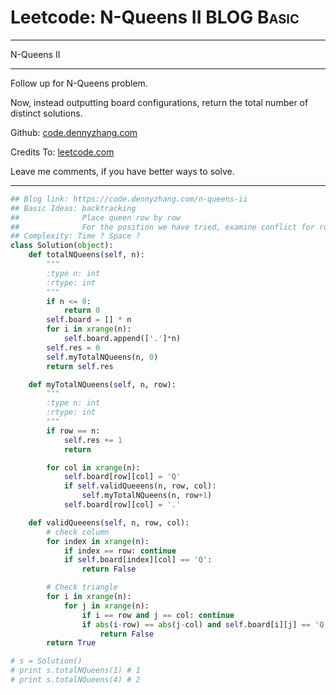 * Leetcode: N-Queens II                                              :BLOG:Basic:
#+STARTUP: showeverything
#+OPTIONS: toc:nil \n:t ^:nil creator:nil d:nil
:PROPERTIES:
:type:     misc
:END:
---------------------------------------------------------------------
N-Queens II
---------------------------------------------------------------------
Follow up for N-Queens problem.

Now, instead outputting board configurations, return the total number of distinct solutions.

Github: [[https://github.com/dennyzhang/code.dennyzhang.com/tree/master/problems/n-queens-ii][code.dennyzhang.com]]

Credits To: [[https://leetcode.com/problems/n-queens-ii/description/][leetcode.com]]

Leave me comments, if you have better ways to solve.
---------------------------------------------------------------------
#+BEGIN_SRC python
## Blog link: https://code.dennyzhang.com/n-queens-ii
## Basic Ideas: backtracking
##              Place queen row by row
##              For the position we have tried, examine conflict for rows and triangles
## Complexity: Time ? Space ?
class Solution(object):
    def totalNQueens(self, n):
        """
        :type n: int
        :rtype: int
        """
        if n <= 0:
            return 0
        self.board = [] * n
        for i in xrange(n):
            self.board.append(['.']*n)
        self.res = 0
        self.myTotalNQueens(n, 0)
        return self.res

    def myTotalNQueens(self, n, row):
        """
        :type n: int
        :rtype: int
        """
        if row == n:
            self.res += 1
            return

        for col in xrange(n):
            self.board[row][col] = 'Q'
            if self.validQueeens(n, row, col):
                self.myTotalNQueens(n, row+1)
            self.board[row][col] = '.'

    def validQueeens(self, n, row, col):
        # check column
        for index in xrange(n):
            if index == row: continue
            if self.board[index][col] == 'Q':
                return False

        # Check triangle
        for i in xrange(n):
            for j in xrange(n):
                if i == row and j == col: continue
                if abs(i-row) == abs(j-col) and self.board[i][j] == 'Q':
                    return False
        return True
                    
# s = Solution()
# print s.totalNQueens(1) # 1
# print s.totalNQueens(4) # 2
#+END_SRC

#+BEGIN_HTML
<div style="overflow: hidden;">
<div style="float: left; padding: 5px"> <a href="https://www.linkedin.com/in/dennyzhang001"><img src="https://www.dennyzhang.com/wp-content/uploads/sns/linkedin.png" alt="linkedin" /></a></div>
<div style="float: left; padding: 5px"><a href="https://github.com/dennyzhang"><img src="https://www.dennyzhang.com/wp-content/uploads/sns/github.png" alt="github" /></a></div>
<div style="float: left; padding: 5px"><a href="https://www.dennyzhang.com/slack" target="_blank" rel="nofollow"><img src="https://www.dennyzhang.com/wp-content/uploads/sns/slack.png" alt="slack"/></a></div>
</div>
#+END_HTML

